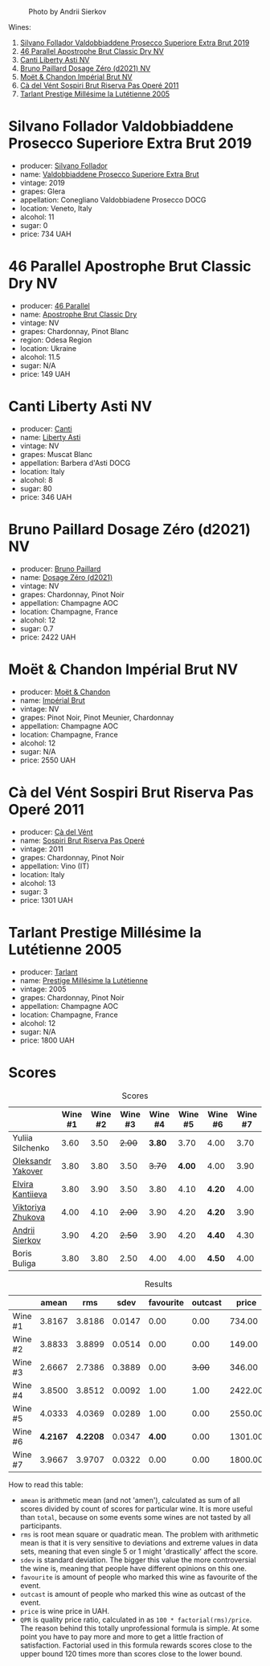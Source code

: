 #+caption: Photo by Andrii Sierkov
[[file:/images/2023-02-03-home-party/2023-02-04-12-08-11-IMG-0537.webp]]

Wines:

1. [[barberry:/wines/62c52d66-b179-4545-9912-76a701e39534][Silvano Follador Valdobbiaddene Prosecco Superiore Extra Brut 2019]]
2. [[barberry:/wines/e69c2217-fba4-4c5c-927f-c4d7049745b3][46 Parallel Apostrophe Brut Classic Dry NV]]
3. [[barberry:/wines/6264c897-809f-4aaf-b765-6db6bb266b1b][Canti Liberty Asti NV]]
4. [[barberry:/wines/b482a809-5815-4136-b68a-4049faa0a736][Bruno Paillard Dosage Zéro (d2021) NV]]
5. [[barberry:/wines/63fa302c-4073-49b1-99ed-3228df8edac1][Moët & Chandon Impérial Brut NV]]
6. [[barberry:/wines/bf77c1a9-c3da-424d-8306-f94769b95a65][Cà del Vént Sospiri Brut Riserva Pas Operé 2011]]
7. [[barberry:/wines/c10c218e-6358-4d6b-a09e-8c8a7131ecc7][Tarlant Prestige Millésime la Lutétienne 2005]]

* Silvano Follador Valdobbiaddene Prosecco Superiore Extra Brut 2019
:PROPERTIES:
:ID:                     6617de65-77e2-48d5-a4a4-cfba084e435d
:END:

#+attr_html: :class bottle-right
[[file:/images/2023-02-03-home-party/2023-02-04-11-40-45-AC7529AB-298F-4548-BC14-21F5D80DA1A6-1-105-c.webp]]

- producer: [[barberry:/producers/0b44cf0d-9ec2-4172-9bf0-6fb08a2fda91][Silvano Follador]]
- name: [[barberry:/wines/62c52d66-b179-4545-9912-76a701e39534][Valdobbiaddene Prosecco Superiore Extra Brut]]
- vintage: 2019
- grapes: Glera
- appellation: Conegliano Valdobbiadene Prosecco DOCG
- location: Veneto, Italy
- alcohol: 11
- sugar: 0
- price: 734 UAH

* 46 Parallel Apostrophe Brut Classic Dry NV
:PROPERTIES:
:ID:                     f1403738-22c7-40ea-80c5-421d68847bbb
:END:

#+attr_html: :class bottle-right
[[file:/images/2023-02-03-home-party/2023-02-04-11-47-31-CE5440A7-0774-4C10-BEE3-43EEDB5936A0-1-105-c.webp]]

- producer: [[barberry:/producers/909671b4-8775-4032-a88f-389428ff82d7][46 Parallel]]
- name: [[barberry:/wines/e69c2217-fba4-4c5c-927f-c4d7049745b3][Apostrophe Brut Classic Dry]]
- vintage: NV
- grapes: Chardonnay, Pinot Blanc
- region: Odesa Region
- location: Ukraine
- alcohol: 11.5
- sugar: N/A
- price: 149 UAH

* Canti Liberty Asti NV
:PROPERTIES:
:ID:                     36f5855f-c301-47da-b1c2-81753f60a3d8
:END:

#+attr_html: :class bottle-right
[[file:/images/2023-02-03-home-party/2023-02-04-11-50-12-00E745CB-AD13-4323-BE75-20307A2F55B7-1-105-c.webp]]

- producer: [[barberry:/producers/8d9abd49-6cfd-4086-ba57-5da713f78378][Canti]]
- name: [[barberry:/wines/6264c897-809f-4aaf-b765-6db6bb266b1b][Liberty Asti]]
- vintage: NV
- grapes: Muscat Blanc
- appellation: Barbera d'Asti DOCG
- location: Italy
- alcohol: 8
- sugar: 80
- price: 346 UAH

* Bruno Paillard Dosage Zéro (d2021) NV
:PROPERTIES:
:ID:                     e92bed8c-a1e1-4652-8e3a-af62a19d4ca0
:END:

#+attr_html: :class bottle-right
[[file:/images/2023-02-03-home-party/2023-02-04-11-52-33-04611971-7C7B-4F73-A776-793C257AE39B-1-105-c.webp]]

- producer: [[barberry:/producers/11da3d83-ca4a-4e23-a8f1-e8d1cf395b58][Bruno Paillard]]
- name: [[barberry:/wines/b482a809-5815-4136-b68a-4049faa0a736][Dosage Zéro (d2021)]]
- vintage: NV
- grapes: Chardonnay, Pinot Noir
- appellation: Champagne AOC
- location: Champagne, France
- alcohol: 12
- sugar: 0.7
- price: 2422 UAH

* Moët & Chandon Impérial Brut NV
:PROPERTIES:
:ID:                     a0e157cf-42ff-4b7a-ac7f-0498992caff6
:END:

#+attr_html: :class bottle-right
[[file:/images/2023-02-03-home-party/2023-02-04-11-54-58-6EA973FD-7F8E-47EC-B721-3FABC3F617B0-1-105-c.webp]]

- producer: [[barberry:/producers/4adf3d90-04a2-4b8a-a0c9-07533dfc759f][Moët & Chandon]]
- name: [[barberry:/wines/63fa302c-4073-49b1-99ed-3228df8edac1][Impérial Brut]]
- vintage: NV
- grapes: Pinot Noir, Pinot Meunier, Chardonnay
- appellation: Champagne AOC
- location: Champagne, France
- alcohol: 12
- sugar: N/A
- price: 2550 UAH

* Cà del Vént Sospiri Brut Riserva Pas Operé 2011
:PROPERTIES:
:ID:                     45024ff9-16cf-409f-9794-69b71aa3cdf6
:END:

#+attr_html: :class bottle-right
[[file:/images/2023-02-03-home-party/2021-12-27-18-44-25-B467424A-B015-4E87-ABE2-6A26CB7C9065-1-105-c.webp]]

- producer: [[barberry:/producers/10c5a427-ee4a-4962-a855-a9bbfd135d39][Cà del Vént]]
- name: [[barberry:/wines/bf77c1a9-c3da-424d-8306-f94769b95a65][Sospiri Brut Riserva Pas Operé]]
- vintage: 2011
- grapes: Chardonnay, Pinot Noir
- appellation: Vino (IT)
- location: Italy
- alcohol: 13
- sugar: 3
- price: 1301 UAH

* Tarlant Prestige Millésime la Lutétienne 2005
:PROPERTIES:
:ID:                     9d9fe9a4-094d-47e1-8858-0b29219cec9a
:END:

#+attr_html: :class bottle-right
[[file:/images/2023-02-03-home-party/2023-01-10-07-03-41-490B2539-9E40-40F7-B882-8CAB12DD538E-1-102-o.webp]]

- producer: [[barberry:/producers/ecaa59a5-7b39-48ca-bf6c-a3fd6cb2c7be][Tarlant]]
- name: [[barberry:/wines/c10c218e-6358-4d6b-a09e-8c8a7131ecc7][Prestige Millésime la Lutétienne]]
- vintage: 2005
- grapes: Chardonnay, Pinot Noir
- appellation: Champagne AOC
- location: Champagne, France
- alcohol: 12
- sugar: N/A
- price: 1800 UAH

* Scores
:PROPERTIES:
:ID:                     a67bbf89-ae0b-44fe-96e4-e0796a285575
:END:

#+attr_html: :class tasting-scores
#+caption: Scores
#+results: scores
|                                                                | Wine #1 | Wine #2 | Wine #3 | Wine #4 | Wine #5 | Wine #6 | Wine #7 |
|----------------------------------------------------------------+---------+---------+---------+---------+---------+---------+---------|
| Yuliia Silchenko  |    3.60 |    3.50 |  +2.00+ |  *3.80* |    3.70 | 4.00    |    3.70 |
| [[barberry:/convives/dcadee96-ea16-4b24-ab7a-78cc8abfe007][Oleksandr Yakover]] |    3.80 |    3.80 |    3.50 |  +3.70+ |  *4.00* | 4.00    |    3.90 |
| [[barberry:/convives/174fdf94-97c8-4baa-adc9-d026a1fc190c][Elvira Kantiieva]]  |    3.80 |    3.90 |    3.50 |    3.80 |    4.10 | *4.20*  |    4.00 |
| [[barberry:/convives/a972f32c-175a-454e-9de6-b24915037c41][Viktoriya Zhukova]] |    4.00 |    4.10 |  +2.00+ |    3.90 |    4.20 | *4.20*  |    3.90 |
| [[barberry:/convives/eba14a2a-889c-4793-ab0b-c2e69ea0a719][Andrii Sierkov]]    |    3.90 |    4.20 |  +2.50+ |    3.90 |    4.20 | *4.40*  |    4.30 |
| Boris Buliga      |    3.80 |    3.80 |    2.50 |    4.00 |    4.00 | *4.50*  |    4.00 |

#+attr_html: :class tasting-scores :rules groups :cellspacing 0 :cellpadding 6
#+caption: Results
#+results: summary
|         |    amean |      rms |   sdev | favourite | outcast |   price |       QPR |
|---------+----------+----------+--------+-----------+---------+---------+-----------|
| Wine #1 |   3.8167 |   3.8186 | 0.0147 |      0.00 |    0.00 |  734.00 |    2.4902 |
| Wine #2 |   3.8833 |   3.8899 | 0.0514 |      0.00 |    0.00 |  149.00 | *13.5324* |
| Wine #3 |   2.6667 |   2.7386 | 0.3889 |      0.00 |  +3.00+ |  346.00 |    1.1596 |
| Wine #4 |   3.8500 |   3.8512 | 0.0092 |      1.00 |    1.00 | 2422.00 |    0.7925 |
| Wine #5 |   4.0333 |   4.0369 | 0.0289 |      1.00 |    0.00 | 2550.00 |    0.9898 |
| Wine #6 | *4.2167* | *4.2208* | 0.0347 |    *4.00* |    0.00 | 1301.00 |    2.5697 |
| Wine #7 |   3.9667 |   3.9707 | 0.0322 |      0.00 |    0.00 | 1800.00 |    1.2682 |

How to read this table:

- =amean= is arithmetic mean (and not 'amen'), calculated as sum of all scores divided by count of scores for particular wine. It is more useful than =total=, because on some events some wines are not tasted by all participants.
- =rms= is root mean square or quadratic mean. The problem with arithmetic mean is that it is very sensitive to deviations and extreme values in data sets, meaning that even single 5 or 1 might 'drastically' affect the score.
- =sdev= is standard deviation. The bigger this value the more controversial the wine is, meaning that people have different opinions on this one.
- =favourite= is amount of people who marked this wine as favourite of the event.
- =outcast= is amount of people who marked this wine as outcast of the event.
- =price= is wine price in UAH.
- =QPR= is quality price ratio, calculated in as =100 * factorial(rms)/price=. The reason behind this totally unprofessional formula is simple. At some point you have to pay more and more to get a little fraction of satisfaction. Factorial used in this formula rewards scores close to the upper bound 120 times more than scores close to the lower bound.

